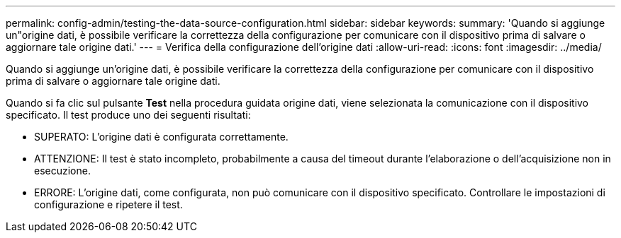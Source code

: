 ---
permalink: config-admin/testing-the-data-source-configuration.html 
sidebar: sidebar 
keywords:  
summary: 'Quando si aggiunge un"origine dati, è possibile verificare la correttezza della configurazione per comunicare con il dispositivo prima di salvare o aggiornare tale origine dati.' 
---
= Verifica della configurazione dell'origine dati
:allow-uri-read: 
:icons: font
:imagesdir: ../media/


[role="lead"]
Quando si aggiunge un'origine dati, è possibile verificare la correttezza della configurazione per comunicare con il dispositivo prima di salvare o aggiornare tale origine dati.

Quando si fa clic sul pulsante *Test* nella procedura guidata origine dati, viene selezionata la comunicazione con il dispositivo specificato. Il test produce uno dei seguenti risultati:

* SUPERATO: L'origine dati è configurata correttamente.
* ATTENZIONE: Il test è stato incompleto, probabilmente a causa del timeout durante l'elaborazione o dell'acquisizione non in esecuzione.
* ERRORE: L'origine dati, come configurata, non può comunicare con il dispositivo specificato. Controllare le impostazioni di configurazione e ripetere il test.

